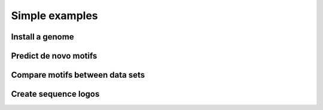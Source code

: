 .. _`simple_examples`:

Simple examples
===============

Install a genome
----------------


Predict de novo motifs
----------------------


Compare motifs between data sets
--------------------------------


Create sequence logos
---------------------


